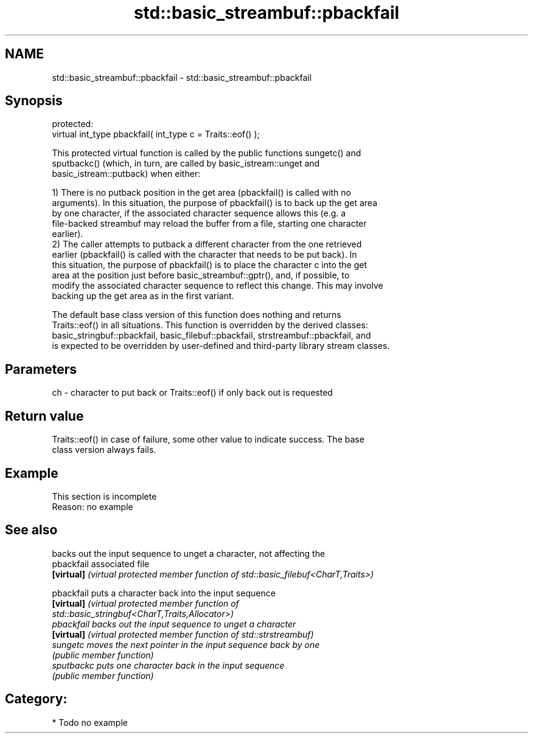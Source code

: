 .TH std::basic_streambuf::pbackfail 3 "2021.11.17" "http://cppreference.com" "C++ Standard Libary"
.SH NAME
std::basic_streambuf::pbackfail \- std::basic_streambuf::pbackfail

.SH Synopsis
   protected:
   virtual int_type pbackfail( int_type c = Traits::eof() );

   This protected virtual function is called by the public functions sungetc() and
   sputbackc() (which, in turn, are called by basic_istream::unget and
   basic_istream::putback) when either:

   1) There is no putback position in the get area (pbackfail() is called with no
   arguments). In this situation, the purpose of pbackfail() is to back up the get area
   by one character, if the associated character sequence allows this (e.g. a
   file-backed streambuf may reload the buffer from a file, starting one character
   earlier).
   2) The caller attempts to putback a different character from the one retrieved
   earlier (pbackfail() is called with the character that needs to be put back). In
   this situation, the purpose of pbackfail() is to place the character c into the get
   area at the position just before basic_streambuf::gptr(), and, if possible, to
   modify the associated character sequence to reflect this change. This may involve
   backing up the get area as in the first variant.

   The default base class version of this function does nothing and returns
   Traits::eof() in all situations. This function is overridden by the derived classes:
   basic_stringbuf::pbackfail, basic_filebuf::pbackfail, strstreambuf::pbackfail, and
   is expected to be overridden by user-defined and third-party library stream classes.

.SH Parameters

   ch - character to put back or Traits::eof() if only back out is requested

.SH Return value

   Traits::eof() in case of failure, some other value to indicate success. The base
   class version always fails.

.SH Example

    This section is incomplete
    Reason: no example

.SH See also

             backs out the input sequence to unget a character, not affecting the
   pbackfail associated file
   \fB[virtual]\fP \fI(virtual protected member function of std::basic_filebuf<CharT,Traits>)\fP

   pbackfail puts a character back into the input sequence
   \fB[virtual]\fP \fI\fI(virtual protected member function\fP of\fP
             std::basic_stringbuf<CharT,Traits,Allocator>)
   pbackfail backs out the input sequence to unget a character
   \fB[virtual]\fP \fI(virtual protected member function of std::strstreambuf)\fP
   sungetc   moves the next pointer in the input sequence back by one
             \fI(public member function)\fP
   sputbackc puts one character back in the input sequence
             \fI(public member function)\fP

.SH Category:

     * Todo no example

